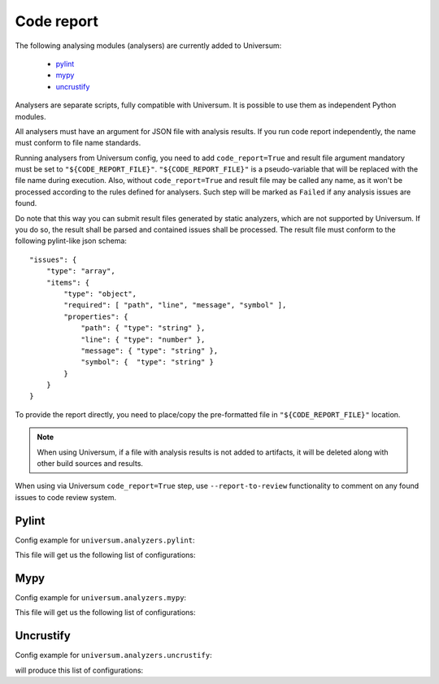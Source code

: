 Code report
===========

The following analysing modules (analysers) are currently added to Universum:

   * `pylint`_
   * `mypy`_
   * `uncrustify`_

Analysers are separate scripts, fully compatible with Universum. It is possible to use them
as independent Python modules.

All analysers must have an argument for JSON file with analysis results. If you run code report independently,
the name must conform to file name standards.

Running analysers from Universum config, you need to add ``code_report=True`` and result file argument
mandatory must be set to ``"${CODE_REPORT_FILE}"``.
``"${CODE_REPORT_FILE}"`` is a pseudo-variable that will be replaced with the file name during execution.
Also, without ``code_report=True`` and result file may be called any name, as it won't be processed according
to the rules defined for analysers. Such step will be marked as ``Failed`` if any analysis issues are found.

Do note that this way you can submit result files generated by static analyzers, which are not supported by Universum.
If you do so, the result shall be parsed and contained issues shall be processed.
The result file must conform to the following pylint-like json schema::

    "issues": {
        "type": "array",
        "items": {
            "type": "object",
            "required": [ "path", "line", "message", "symbol" ],
            "properties": {
                "path": { "type": "string" },
                "line": { "type": "number" },
                "message": { "type": "string" },
                "symbol": {  "type": "string" }
            }
        }
    }

To provide the report directly, you need to place/copy the pre-formatted file in ``"${CODE_REPORT_FILE}"`` location.

.. testcode::

    from universum.configuration_support import Configuration, Step

    configs = Configuration([Step(name="Direct report", code_report=True, report_artifacts='${CODE_REPORT_FILE}',
      command=f"cp /my_path/my_report.json ${{CODE_REPORT_FILE}}")

    if __name__ == '__main__':
        print(configs.dump())

.. note::
    When using Universum, if a file with analysis results is not added to artifacts, it will be deleted
    along with other build sources and results.

When using via Universum ``code_report=True`` step, use ``--report-to-review``
functionality to comment on any found issues to code review system.


.. _code_report#pylint:

Pylint
------

.. argparse::
    :ref: universum.analyzers.pylint.pylint_argument_parser
    :prog: {python} -m universum.analyzers.pylint

Config example for ``universum.analyzers.pylint``:

.. testcode::

    from universum.configuration_support import Configuration, Step

    configs = Configuration([Step(name="pylint", code_report=True, command=[
        "{python}", "-m", "universum.analyzers.pylint", "--python-version", "2.7",
        "--result-file", "${CODE_REPORT_FILE}", "--files", "*.py", "examples/"
    ])])

    if __name__ == '__main__':
        print(configs.dump())

This file will get us the following list of configurations:

.. testcode::
    :hide:

    print("$ ./.universum.py")
    print(configs.dump())

.. testoutput::

    $ ./.universum.py
    [{'name': 'pylint', 'code_report': True, 'command': '{python} -m universum.analyzers.pylint --python-version 2.7 --result-file ${CODE_REPORT_FILE} --files *.py examples/'}]


.. _code_report#mypy:

Mypy
----

.. argparse::
    :ref: universum.analyzers.mypy.mypy_argument_parser
    :prog: {python} -m universum.analyzers.mypy

Config example for ``universum.analyzers.mypy``:

.. testcode::

    from universum.configuration_support import Configuration, Step

    configs = Configuration([Step(name="mypy", code_report=True, command=[
        "{python}", "-m", "universum.analyzers.mypy", "--python-version", "3",
        "--result-file", "${CODE_REPORT_FILE}", "--files", "*.py", "examples/"
    ])])

    if __name__ == '__main__':
        print(configs.dump())

This file will get us the following list of configurations:

.. testcode::
    :hide:

    print("$ ./.universum.py")
    print(configs.dump())

.. testoutput::

    $ ./.universum.py
    [{'name': 'mypy', 'code_report': True, 'command': '{python} -m universum.analyzers.mypy --python-version 3 --result-file ${CODE_REPORT_FILE} --files *.py examples/'}]


.. _code_report#uncrustify:

Uncrustify
----------

.. argparse::
    :ref: universum.analyzers.uncrustify.uncrustify_argument_parser
    :prog: {python} -m universum.analyzers.uncrustify
    :nodefault:

Config example for ``universum.analyzers.uncrustify``:

.. testcode::

    from universum.configuration_support import Configuration, Step

    configs = Configuration([Step(name="uncrustify", code_report=True, command=[
        "{python}", "-m", "universum.analyzers.uncrustify",  "--files", "/home/user/workspace/temp",
        "--cfg-file", "file_name.cfg", "--result-file", "${CODE_REPORT_FILE}", "--output-directory", "uncrustify"
    ])])

    if __name__ == '__main__':
        print(configs.dump())

will produce this list of configurations:

.. testcode::
    :hide:

    print("$ ./.universum.py")
    print(configs.dump())

.. testoutput::

    $ ./.universum.py
    [{'name': 'uncrustify', 'code_report': True, 'command': '{python} -m universum.analyzers.uncrustify --files /home/user/workspace/temp --cfg-file file_name.cfg --result-file ${CODE_REPORT_FILE} --output-directory uncrustify'}]

